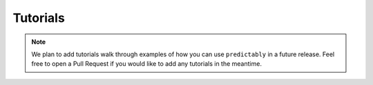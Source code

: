 .. _tutorials:

=========
Tutorials
=========

.. note::

    We plan to add tutorials walk through examples of how you can use
    ``predictably`` in a future release. Feel free to open a Pull Request
    if you would like to add any tutorials in the meantime.
